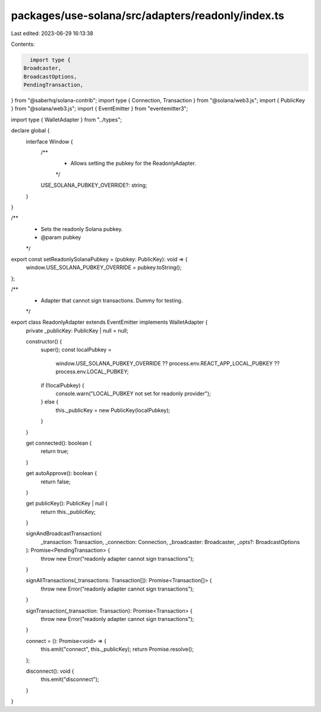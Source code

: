packages/use-solana/src/adapters/readonly/index.ts
==================================================

Last edited: 2023-06-29 16:13:38

Contents:

.. code-block:: ts

    import type {
  Broadcaster,
  BroadcastOptions,
  PendingTransaction,
} from "@saberhq/solana-contrib";
import type { Connection, Transaction } from "@solana/web3.js";
import { PublicKey } from "@solana/web3.js";
import { EventEmitter } from "eventemitter3";

import type { WalletAdapter } from "../types";

declare global {
  interface Window {
    /**
     * Allows setting the pubkey for the ReadonlyAdapter.
     */
    USE_SOLANA_PUBKEY_OVERRIDE?: string;
  }
}

/**
 * Sets the readonly Solana pubkey.
 * @param pubkey
 */
export const setReadonlySolanaPubkey = (pubkey: PublicKey): void => {
  window.USE_SOLANA_PUBKEY_OVERRIDE = pubkey.toString();
};

/**
 * Adapter that cannot sign transactions. Dummy for testing.
 */
export class ReadonlyAdapter extends EventEmitter implements WalletAdapter {
  private _publicKey: PublicKey | null = null;

  constructor() {
    super();
    const localPubkey =
      window.USE_SOLANA_PUBKEY_OVERRIDE ??
      process.env.REACT_APP_LOCAL_PUBKEY ??
      process.env.LOCAL_PUBKEY;
    if (!localPubkey) {
      console.warn("LOCAL_PUBKEY not set for readonly provider");
    } else {
      this._publicKey = new PublicKey(localPubkey);
    }
  }

  get connected(): boolean {
    return true;
  }

  get autoApprove(): boolean {
    return false;
  }

  get publicKey(): PublicKey | null {
    return this._publicKey;
  }

  signAndBroadcastTransaction(
    _transaction: Transaction,
    _connection: Connection,
    _broadcaster: Broadcaster,
    _opts?: BroadcastOptions
  ): Promise<PendingTransaction> {
    throw new Error("readonly adapter cannot sign transactions");
  }

  signAllTransactions(_transactions: Transaction[]): Promise<Transaction[]> {
    throw new Error("readonly adapter cannot sign transactions");
  }

  signTransaction(_transaction: Transaction): Promise<Transaction> {
    throw new Error("readonly adapter cannot sign transactions");
  }

  connect = (): Promise<void> => {
    this.emit("connect", this._publicKey);
    return Promise.resolve();
  };

  disconnect(): void {
    this.emit("disconnect");
  }
}


